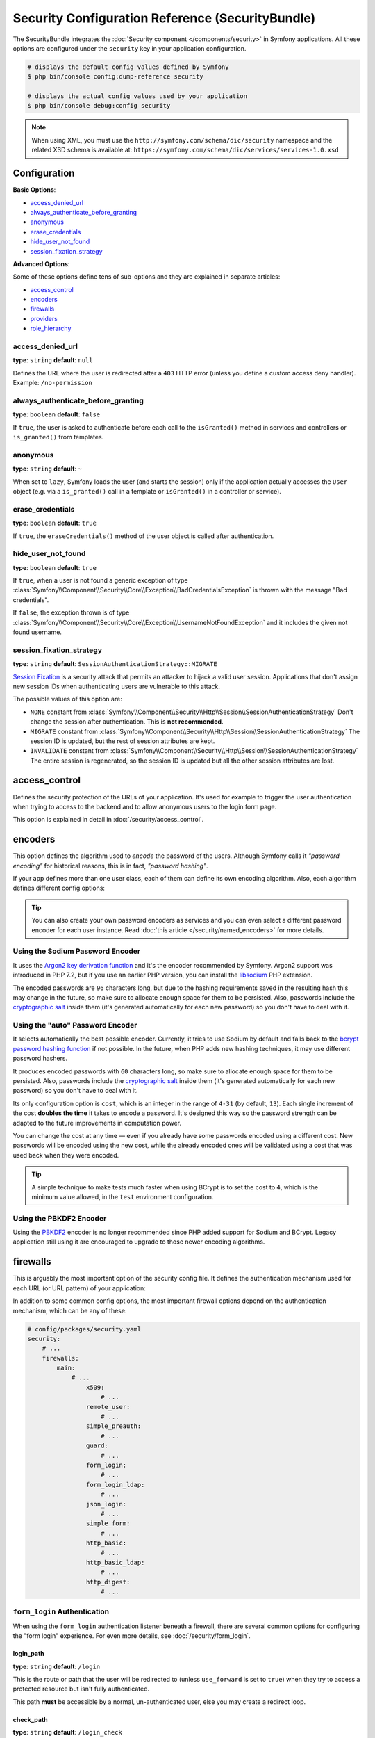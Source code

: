 .. index::
    single: Security; Configuration reference

Security Configuration Reference (SecurityBundle)
=================================================

The SecurityBundle integrates the :doc:`Security component </components/security>`
in Symfony applications. All these options are configured under the ``security``
key in your application configuration.

.. code-block:: terminal

    # displays the default config values defined by Symfony
    $ php bin/console config:dump-reference security

    # displays the actual config values used by your application
    $ php bin/console debug:config security

.. note::

    When using XML, you must use the ``http://symfony.com/schema/dic/security``
    namespace and the related XSD schema is available at:
    ``https://symfony.com/schema/dic/services/services-1.0.xsd``

Configuration
-------------

**Basic Options**:

* `access_denied_url`_
* `always_authenticate_before_granting`_
* `anonymous`_
* `erase_credentials`_
* `hide_user_not_found`_
* `session_fixation_strategy`_

**Advanced Options**:

Some of these options define tens of sub-options and they are explained in
separate articles:

* `access_control`_
* `encoders`_
* `firewalls`_
* `providers`_
* `role_hierarchy`_

access_denied_url
~~~~~~~~~~~~~~~~~

**type**: ``string`` **default**: ``null``

Defines the URL where the user is redirected after a ``403`` HTTP error (unless
you define a custom access deny handler). Example: ``/no-permission``

always_authenticate_before_granting
~~~~~~~~~~~~~~~~~~~~~~~~~~~~~~~~~~~

**type**: ``boolean`` **default**: ``false``

If ``true``, the user is asked to authenticate before each call to the
``isGranted()`` method in services and controllers or ``is_granted()`` from
templates.

anonymous
~~~~~~~~~

**type**: ``string`` **default**: ``~``

When set to ``lazy``, Symfony loads the user (and starts the session) only if
the application actually accesses the ``User`` object (e.g. via a ``is_granted()``
call in a template or ``isGranted()`` in a controller or service).

erase_credentials
~~~~~~~~~~~~~~~~~

**type**: ``boolean`` **default**: ``true``

If ``true``, the ``eraseCredentials()`` method of the user object is called
after authentication.

hide_user_not_found
~~~~~~~~~~~~~~~~~~~

**type**: ``boolean`` **default**: ``true``

If ``true``, when a user is not found a generic exception of type
:class:`Symfony\\Component\\Security\\Core\\Exception\\BadCredentialsException`
is thrown with the message "Bad credentials".

If ``false``, the exception thrown is of type
:class:`Symfony\\Component\\Security\\Core\\Exception\\UsernameNotFoundException`
and it includes the given not found username.

session_fixation_strategy
~~~~~~~~~~~~~~~~~~~~~~~~~

**type**: ``string`` **default**: ``SessionAuthenticationStrategy::MIGRATE``

`Session Fixation`_ is a security attack that permits an attacker to hijack a
valid user session. Applications that don't assign new session IDs when
authenticating users are vulnerable to this attack.

The possible values of this option are:

* ``NONE`` constant from :class:`Symfony\\Component\\Security\\Http\\Session\\SessionAuthenticationStrategy`
  Don't change the session after authentication. This is **not recommended**.
* ``MIGRATE`` constant from :class:`Symfony\\Component\\Security\\Http\\Session\\SessionAuthenticationStrategy`
  The session ID is updated, but the rest of session attributes are kept.
* ``INVALIDATE`` constant from :class:`Symfony\\Component\\Security\\Http\\Session\\SessionAuthenticationStrategy`
  The entire session is regenerated, so the session ID is updated but all the
  other session attributes are lost.

access_control
--------------

Defines the security protection of the URLs of your application. It's used for
example to trigger the user authentication when trying to access to the backend
and to allow anonymous users to the login form page.

This option is explained in detail in :doc:`/security/access_control`.

encoders
--------

This option defines the algorithm used to *encode* the password of the users.
Although Symfony calls it *"password encoding"* for historical reasons, this is
in fact, *"password hashing"*.

If your app defines more than one user class, each of them can define its own
encoding algorithm. Also, each algorithm defines different config options:

.. configuration-block::

    .. code-block:: yaml

        # config/packages/security.yaml
        security:
            # ...

            encoders:
                # auto encoder with default options
                App\Entity\User: 'auto'

                # auto encoder with custom options
                App\Entity\User:
                    algorithm: 'auto'
                    cost:      15

                # Sodium encoder with default options
                App\Entity\User: 'sodium'

                # Sodium encoder with custom options
                App\Entity\User:
                    algorithm:   'sodium'
                    memory_cost:  16384 # Amount in KiB. (16384 = 16 MiB)
                    time_cost:    2     # Number of iterations

                # MessageDigestPasswordEncoder encoder using SHA512 hashing with default options
                AppBundle\Entity\User: 'sha512'

    .. code-block:: xml

        <!-- config/packages/security.xml -->
        <?xml version="1.0" charset="UTF-8" ?>
        <srv:container xmlns="http://symfony.com/schema/dic/security"
            xmlns:xsi="http://www.w3.org/2001/XMLSchema-instance"
            xmlns:srv="http://symfony.com/schema/dic/services"
            xsi:schemaLocation="http://symfony.com/schema/dic/services
                https://symfony.com/schema/dic/services/services-1.0.xsd">

            <config>
                <!-- ... -->
                <!-- auto encoder with default options -->
                <encoder
                    class="App\Entity\User"
                    algorithm="auto"
                />

                <!-- auto encoder with custom options -->
                <encoder
                    class="App\Entity\User"
                    algorithm="auto"
                    cost="15"
                />

                <!-- Sodium encoder with default options -->
                <encoder
                    class="App\Entity\User"
                    algorithm="sodium"
                />

                <!-- Sodium encoder with custom options -->
                <!-- memory_cost: amount in KiB. (16384 = 16 MiB)
                     time_cost: number of iterations -->
                <encoder
                    class="App\Entity\User"
                    algorithm="sodium"
                    memory_cost="16384"
                    time_cost="2"
                />

                <!-- MessageDigestPasswordEncoder encoder using SHA512 hashing with default options -->
                <encoder
                    class="App\Entity\User"
                    algorithm="sha512"
                />
            </config>
        </srv:container>

    .. code-block:: php

        // config/packages/security.php
        use App\Entity\User;

        $container->loadFromExtension('security', [
            // ...
            'encoders' => [
                // auto encoder with default options
                User::class => [
                    'algorithm' => 'auto',
                ],

                // auto encoder with custom options
                User::class => [
                    'algorithm' => 'auto',
                    'cost'      => 15,
                ],

                // Sodium encoder with default options
                User::class => [
                    'algorithm' => 'sodium',
                ],

                // Sodium encoder with custom options
                User::class => [
                    'algorithm' => 'sodium',
                    'memory_cost' => 16384, // Amount in KiB. (16384 = 16 MiB)
                    'time_cost' => 2,       // Number of iterations
                ],

                // MessageDigestPasswordEncoder encoder using SHA512 hashing with default options
                User::class => [
                    'algorithm' => 'sha512',
                ],
            ],
        ]);

.. tip::

    You can also create your own password encoders as services and you can even
    select a different password encoder for each user instance. Read
    :doc:`this article </security/named_encoders>` for more details.

.. _reference-security-sodium:
.. _using-the-argon2i-password-encoder:

Using the Sodium Password Encoder
~~~~~~~~~~~~~~~~~~~~~~~~~~~~~~~~~

It uses the `Argon2 key derivation function`_ and it's the encoder recommended
by Symfony. Argon2 support was introduced in PHP 7.2, but if you use an earlier
PHP version, you can install the `libsodium`_ PHP extension.

The encoded passwords are ``96`` characters long, but due to the hashing
requirements saved in the resulting hash this may change in the future, so make
sure to allocate enough space for them to be persisted. Also, passwords include
the `cryptographic salt`_ inside them (it's generated automatically for each new
password) so you don't have to deal with it.

.. _reference-security-encoder-auto:

Using the "auto" Password Encoder
~~~~~~~~~~~~~~~~~~~~~~~~~~~~~~~~~

It selects automatically the best possible encoder. Currently, it tries to use
Sodium by default and falls back to the `bcrypt password hashing function`_ if
not possible. In the future, when PHP adds new hashing techniques, it may use
different password hashers.

It produces encoded passwords with ``60`` characters long, so make sure to
allocate enough space for them to be persisted. Also, passwords include the
`cryptographic salt`_ inside them (it's generated automatically for each new
password) so you don't have to deal with it.

Its only configuration option is ``cost``, which is an integer in the range of
``4-31`` (by default, ``13``). Each single increment of the cost **doubles the
time** it takes to encode a password. It's designed this way so the password
strength can be adapted to the future improvements in computation power.

You can change the cost at any time — even if you already have some passwords
encoded using a different cost. New passwords will be encoded using the new
cost, while the already encoded ones will be validated using a cost that was
used back when they were encoded.

.. tip::

    A simple technique to make tests much faster when using BCrypt is to set
    the cost to ``4``, which is the minimum value allowed, in the ``test``
    environment configuration.

.. _reference-security-pbkdf2:

Using the PBKDF2 Encoder
~~~~~~~~~~~~~~~~~~~~~~~~

Using the `PBKDF2`_ encoder is no longer recommended since PHP added support for
Sodium and BCrypt. Legacy application still using it are encouraged to upgrade
to those newer encoding algorithms.

firewalls
---------

This is arguably the most important option of the security config file. It
defines the authentication mechanism used for each URL (or URL pattern) of your
application:

.. configuration-block::

    .. code-block:: yaml

        # config/packages/security.yaml
        security:
            # ...
            firewalls:
                # 'main' is the name of the firewall (can be chosen freely)
                main:
                    # 'pattern' is a regular expression matched against the incoming
                    # request URL. If there's a match, authentication is triggered
                    pattern: ^/admin
                    # the rest of options depend on the authentication mechanism
                    # ...

    .. code-block:: xml

        <!-- config/packages/security.xml -->
        <?xml version="1.0" encoding="UTF-8"?>
        <srv:container xmlns="http://symfony.com/schema/dic/security"
            xmlns:xsi="http://www.w3.org/2001/XMLSchema-instance"
            xmlns:srv="http://symfony.com/schema/dic/services"
            xsi:schemaLocation="http://symfony.com/schema/dic/services
                https://symfony.com/schema/dic/services/services-1.0.xsd">

            <config>
                <!-- ... -->

                <!-- 'pattern' is a regular expression matched against the incoming
                     request URL. If there's a match, authentication is triggered -->
                <firewall name="main" pattern="^/admin">
                    <!-- the rest of options depend on the authentication mechanism -->
                    <!-- ... -->
                </firewall>
            </config>
        </srv:container>

    .. code-block:: php

        // config/packages/security.php

        // ...
        $container->loadFromExtension('security', [
            'firewalls' => [
                // 'main' is the name of the firewall (can be chosen freely)
                'main' => [
                    // 'pattern' is a regular expression matched against the incoming
                    // request URL. If there's a match, authentication is triggered
                    'pattern' => '^/admin',
                    // the rest of options depend on the authentication mechanism
                    // ...
                ],
            ],
        ]);

.. seealso::

    Read :doc:`this article </security/firewall_restriction>` to learn about how
    to restrict firewalls by host and HTTP methods.

In addition to some common config options, the most important firewall options
depend on the authentication mechanism, which can be any of these:

.. code-block:: yaml

    # config/packages/security.yaml
    security:
        # ...
        firewalls:
            main:
                # ...
                    x509:
                        # ...
                    remote_user:
                        # ...
                    simple_preauth:
                        # ...
                    guard:
                        # ...
                    form_login:
                        # ...
                    form_login_ldap:
                        # ...
                    json_login:
                        # ...
                    simple_form:
                        # ...
                    http_basic:
                        # ...
                    http_basic_ldap:
                        # ...
                    http_digest:
                        # ...

.. _reference-security-firewall-form-login:

``form_login`` Authentication
~~~~~~~~~~~~~~~~~~~~~~~~~~~~~

When using the ``form_login`` authentication listener beneath a firewall,
there are several common options for configuring the "form login" experience.
For even more details, see :doc:`/security/form_login`.

login_path
..........

**type**: ``string`` **default**: ``/login``

This is the route or path that the user will be redirected to (unless ``use_forward``
is set to ``true``) when they try to access a protected resource but isn't
fully authenticated.

This path **must** be accessible by a normal, un-authenticated user, else
you may create a redirect loop.

check_path
..........

**type**: ``string`` **default**: ``/login_check``

This is the route or path that your login form must submit to. The firewall
will intercept any requests (``POST`` requests only, by default) to this
URL and process the submitted login credentials.

Be sure that this URL is covered by your main firewall (i.e. don't create
a separate firewall just for ``check_path`` URL).

use_forward
...........

**type**: ``boolean`` **default**: ``false``

If you'd like the user to be forwarded to the login form instead of being
redirected, set this option to ``true``.

username_parameter
..................

**type**: ``string`` **default**: ``_username``

This is the field name that you should give to the username field of your
login form. When you submit the form to ``check_path``, the security system
will look for a POST parameter with this name.

password_parameter
..................

**type**: ``string`` **default**: ``_password``

This is the field name that you should give to the password field of your
login form. When you submit the form to ``check_path``, the security system
will look for a POST parameter with this name.

post_only
.........

**type**: ``boolean`` **default**: ``true``

By default, you must submit your login form to the ``check_path`` URL as
a POST request. By setting this option to ``false``, you can send a GET
request to the ``check_path`` URL.

**Options Related to Redirecting after Login**

always_use_default_target_path
..............................

**type**: ``boolean`` **default**: ``false``

If ``true``, users are always redirected to the default target path regardless
of the previous URL that was stored in the session.

default_target_path
....................

**type**: ``string`` **default**: ``/``

The page users are redirected to when there is no previous page stored in the
session (for example, when the users browse the login page directly).

target_path_parameter
.....................

**type**: ``string`` **default**: ``_target_path``

When using a login form, if you include an HTML element to set the target path,
this option lets you change the name of the HTML element itself.

use_referer
...........

**type**: ``boolean`` **default**: ``false``

If ``true``, the user is redirected to the value stored in the ``HTTP_REFERER``
header when no previous URL was stored in the session. If the referrer URL is
the same as the one generated with the ``login_path`` route, the user is
redirected to the ``default_target_path`` to avoid a redirection loop.

.. note::

    For historical reasons, and to match the misspelling of the HTTP standard,
    the option is called ``use_referer`` instead of ``use_referrer``.

**Options Related to Logout Configuration**

invalidate_session
~~~~~~~~~~~~~~~~~~

**type**: ``boolean`` **default**: ``true``

By default, when users log out from any firewall, their sessions are invalidated.
This means that logging out from one firewall automatically logs them out from
all the other firewalls.

The ``invalidate_session`` option allows to redefine this behavior. Set this
option to ``false`` in every firewall and the user will only be logged out from
the current firewall and not the other ones.

success_handler
~~~~~~~~~~~~~~~

**type**: ``string`` **default**: ``'security.logout.success_handler'``

The service ID used for handling a successful logout. The service must implement
:class:`Symfony\\Component\\Security\\Http\\Logout\\LogoutSuccessHandlerInterface`.

.. _reference-security-logout-csrf:

csrf_parameter
~~~~~~~~~~~~~~

**type**: ``string`` **default**: ``'_csrf_token'``

The name of the parameter that stores the CSRF token value.

csrf_token_generator
~~~~~~~~~~~~~~~~~~~~

**type**: ``string`` **default**: ``null``

The ``id`` of the service used to generate the CSRF tokens. Symfony provides a
default service whose ID is ``security.csrf.token_manager``.

csrf_token_id
~~~~~~~~~~~~~

**type**: ``string`` **default**: ``'authenticate'``

An arbitrary string used to identify the token (and check its validity afterwards).

.. _reference-security-ldap:

LDAP Authentication
~~~~~~~~~~~~~~~~~~~

There are several options for connecting against an LDAP server,
using the ``form_login_ldap``, ``http_basic_ldap`` and ``json_login_ldap`` authentication
providers or the ``ldap`` user provider.

For even more details, see :doc:`/security/ldap`.

**Authentication**

You can authenticate to an LDAP server using the LDAP variants of the
``form_login``, ``http_basic`` and ``json_login`` authentication providers. Use
``form_login_ldap``, ``http_basic_ldap`` and ``json_login_ldap``, which will
attempt to ``bind`` against an LDAP server instead of using password comparison.

Both authentication providers have the same arguments as their normal
counterparts, with the addition of two configuration keys:

service
.......

**type**: ``string`` **default**: ``ldap``

This is the name of your configured LDAP client.

dn_string
.........

**type**: ``string`` **default**: ``{username}``

This is the string which will be used as the bind DN. The ``{username}``
placeholder will be replaced with the user-provided value (their login).
Depending on your LDAP server's configuration, you may need to override
this value.

query_string
............

**type**: ``string`` **default**: ``null``

This is the string which will be used to query for the DN. The ``{username}``
placeholder will be replaced with the user-provided value (their login).
Depending on your LDAP server's configuration, you will need to override
this value. This setting is only necessary if the user's DN cannot be derived
statically using the ``dn_string`` config option.

**User provider**

Users will still be fetched from the configured user provider. If you wish to
fetch your users from an LDAP server, you will need to use the
:doc:`LDAP User Provider </security/ldap>` and any of these authentication
providers: ``form_login_ldap`` or ``http_basic_ldap`` or ``json_login_ldap``.

.. _reference-security-firewall-context:

Firewall Context
~~~~~~~~~~~~~~~~

Most applications will only need one :ref:`firewall <security-firewalls>`.
But if your application *does* use multiple firewalls, you'll notice that
if you're authenticated in one firewall, you're not automatically authenticated
in another. In other words, the systems don't share a common "context":
each firewall acts like a separate security system.

However, each firewall has an optional ``context`` key (which defaults to
the name of the firewall), which is used when storing and retrieving security
data to and from the session. If this key were set to the same value across
multiple firewalls, the "context" could actually be shared:

.. configuration-block::

    .. code-block:: yaml

        # config/packages/security.yaml
        security:
            # ...

            firewalls:
                somename:
                    # ...
                    context: my_context
                othername:
                    # ...
                    context: my_context

    .. code-block:: xml

        <!-- config/packages/security.xml -->
        <?xml version="1.0" charset="UTF-8" ?>
        <srv:container xmlns="http://symfony.com/schema/dic/security"
            xmlns:xsi="http://www.w3.org/2001/XMLSchema-instance"
            xmlns:srv="http://symfony.com/schema/dic/services"
            xsi:schemaLocation="http://symfony.com/schema/dic/services
                https://symfony.com/schema/dic/services/services-1.0.xsd">

            <config>
                <firewall name="somename" context="my_context">
                    <!-- ... -->
                </firewall>
                <firewall name="othername" context="my_context">
                    <!-- ... -->
                </firewall>
            </config>
        </srv:container>

    .. code-block:: php

        // config/packages/security.php
        $container->loadFromExtension('security', [
            'firewalls' => [
                'somename' => [
                    // ...
                    'context' => 'my_context',
                ],
                'othername' => [
                    // ...
                    'context' => 'my_context',
                ],
            ],
        ]);

.. note::

    The firewall context key is stored in session, so every firewall using it
    must set its ``stateless`` option to ``false``. Otherwise, the context is
    ignored and you won't be able to authenticate on multiple firewalls at the
    same time.

User Checkers
~~~~~~~~~~~~~

During the authentication of a user, additional checks might be required to
verify if the identified user is allowed to log in. Each firewall can include
a ``user_checker`` option to define the service used to perform those checks.

Learn more about user checkers in :doc:`/security/user_checkers`.

providers
---------

This options defines how the application users are loaded (from a database,
an LDAP server, a configuration file, etc.) Read the following articles to learn
more about each of those providers:

* :ref:`Load users from a database <security-entity-user-provider>`
* :ref:`Load users from an LDAP server <security-ldap-user-provider>`
* :ref:`Load users from a configuration file <security-memory-user-provider>`
* :ref:`Create your own user provider <custom-user-provider>`

role_hierarchy
--------------

Instead of associating many roles to users, this option allows you to define
role inheritance rules by creating a role hierarchy, as explained in
:ref:`security-role-hierarchy`.

.. _`PBKDF2`: https://en.wikipedia.org/wiki/PBKDF2
.. _`libsodium`: https://pecl.php.net/package/libsodium
.. _`Session Fixation`: https://owasp.org/www-community/attacks/Session_fixation
.. _`Argon2 key derivation function`: https://en.wikipedia.org/wiki/Argon2
.. _`bcrypt password hashing function`: https://en.wikipedia.org/wiki/Bcrypt
.. _`cryptographic salt`: https://en.wikipedia.org/wiki/Salt_(cryptography)
